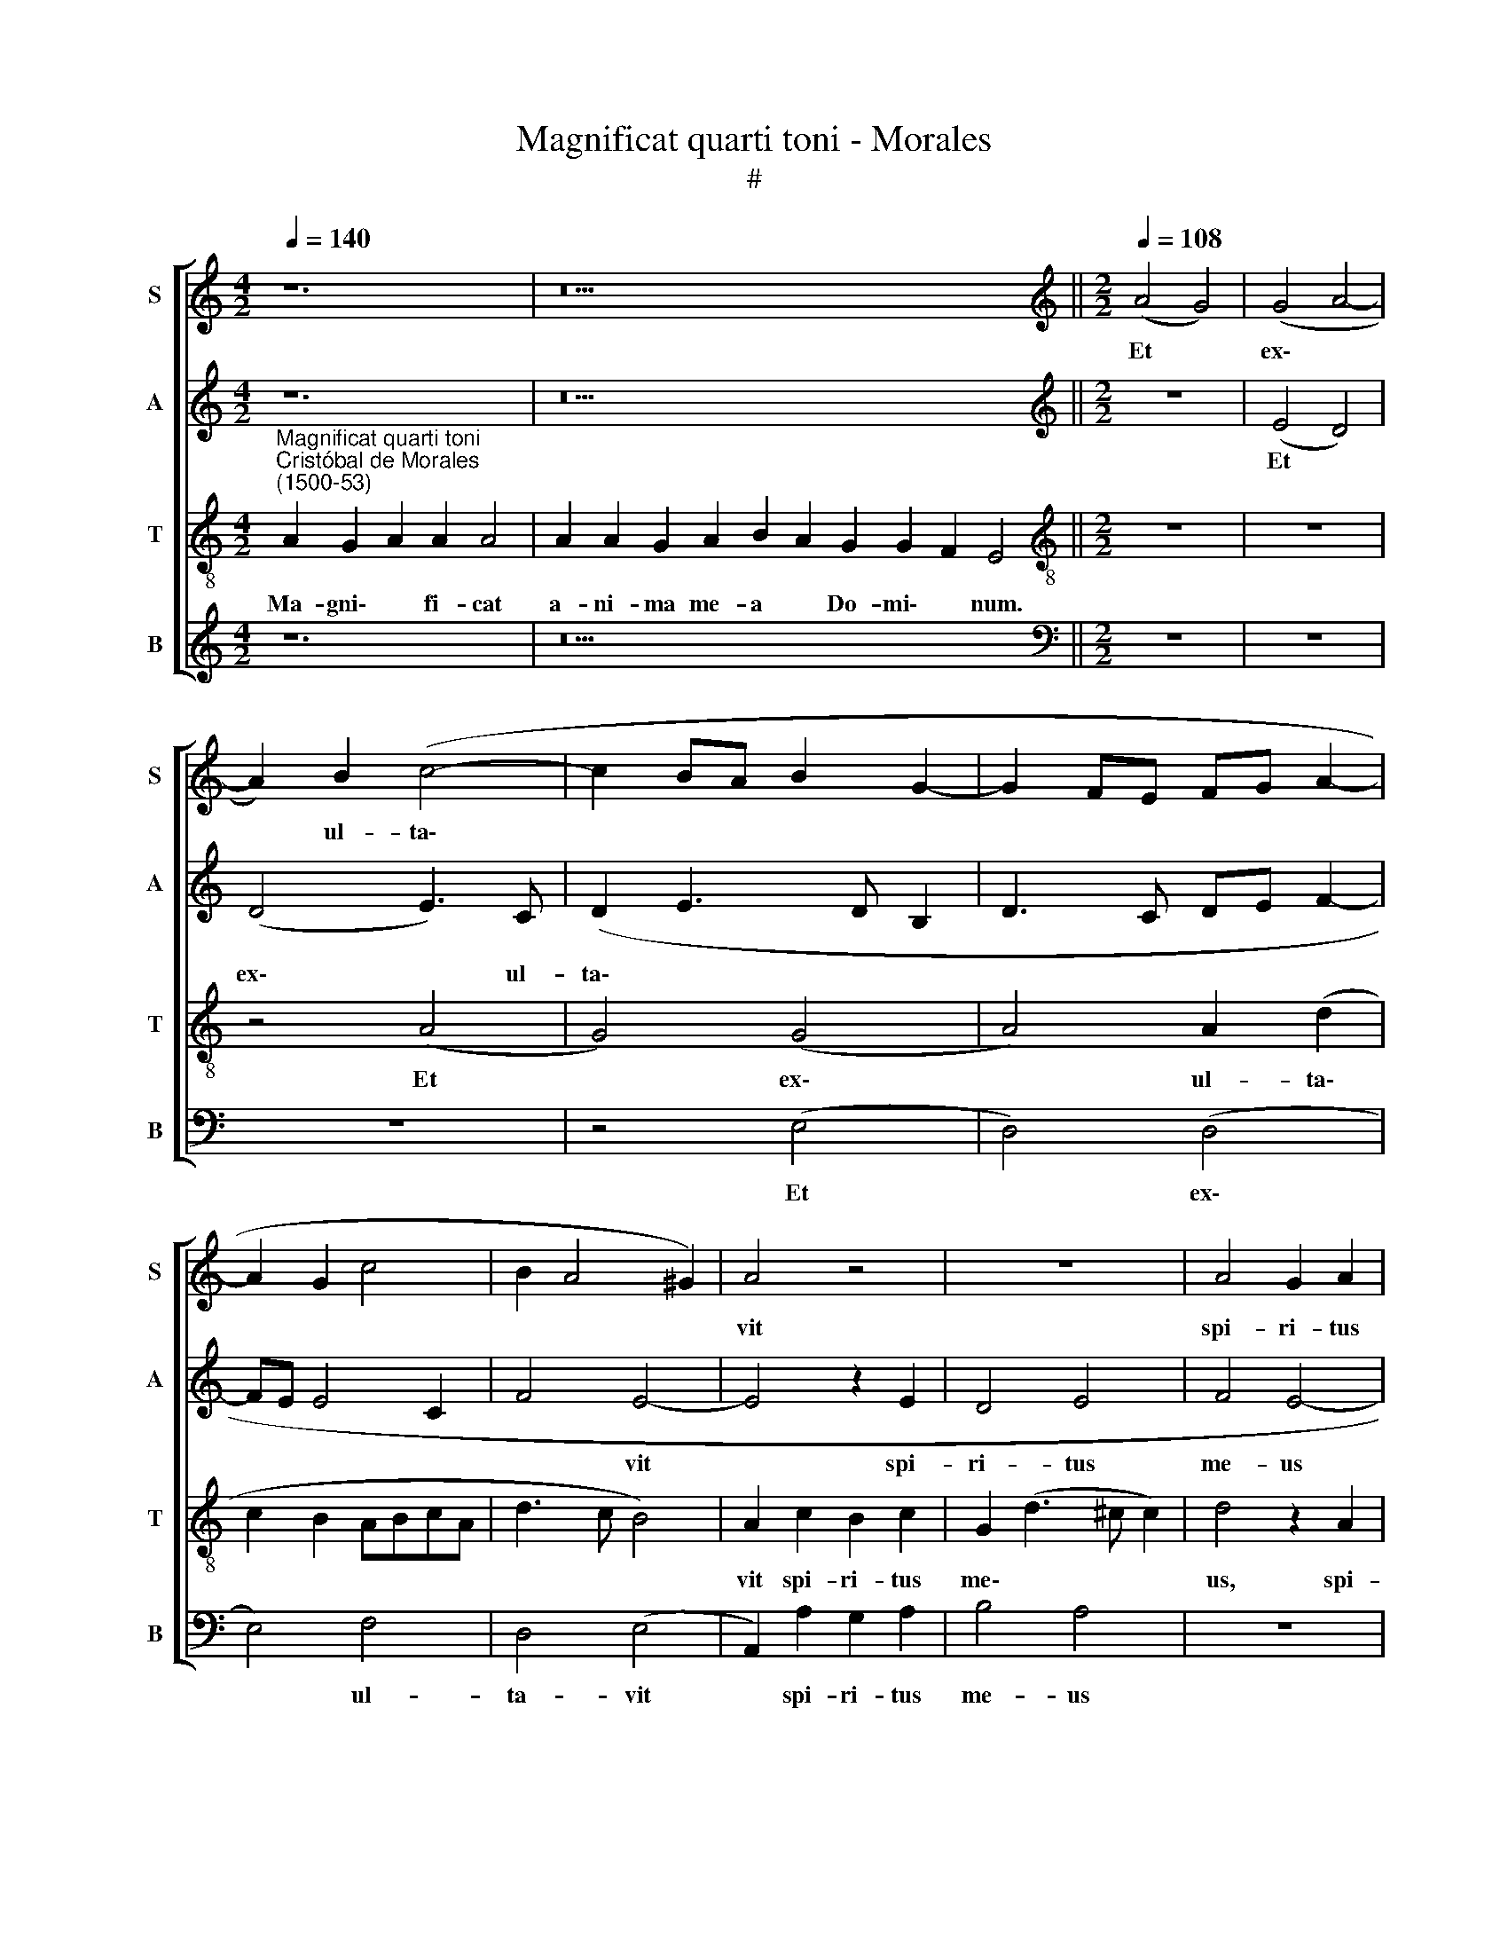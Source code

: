 X:1
T:Magnificat quarti toni - Morales
T:#
%%score [ 1 2 3 4 ]
L:1/8
Q:1/4=140
M:4/2
K:C
V:1 treble nm="S" snm="S"
V:2 treble nm="A" snm="A"
V:3 treble-8 nm="T" snm="T"
V:4 treble nm="B" snm="B"
V:1
 z12 | z22 ||[M:2/2][K:treble][Q:1/4=108][Q:1/4=108][Q:1/4=108][Q:1/4=108] (A4 G4) | (G4 A4- | %4
w: ||Et *|ex\- *|
 A2) B2 (c4- | c2 BA B2 G2- | G2 FE FG A2- | A2 G2 c4 | B2 A4 ^G2) | A4 z4 | z8 | A4 G2 A2 | %12
w: * ul- ta\-|||||vit||spi- ri- tus|
 (B2 A3 ^G G2) | A4 z4 | z4 z2 E2 | A6 G2 | A2 E2 G2 A2 | (F3 G AB c2 | A2 c3 B A2- | %19
w: me\- * * *|us|in|De- o|sa- lu- ta- ri|me\- * * * *||
 A2 ^G2) A2 c2- | c2 B2 (A2 G2- | G)F (E4 D2) | E8- | E8 || %24
w: * * o, sa\-|* lu- ta\- *|* ri me\- *|o.||
[Q:1/4=140][Q:1/4=140][Q:1/4=140][Q:1/4=140] z24 | z24 || %26
w: ||
[M:2/2][Q:1/4=108][Q:1/4=108][Q:1/4=108][Q:1/4=108] z8 | (A4 G4) | (G4 A4) | (B2 A3 G G2 | %30
w: |Qui\- *|a *|fe\- * * *|
 F2 E4 D2) | E8 | z2 B4 B2 | (c3 B AG A2- | AG E2 F4) |[M:2/2] E2 c2 c2 A2 | (c3 B A2 F2 | %37
w: |cit|mi- hi|ma\- * * * *||gna, qui po- tens|est, * * *|
 G2 E4 D2 | E8) | z2 c2 (c2 A2 | B2 A3 ^G) G2 | A4 z4 | A4 A4 | G8 | A8 | B4 G4- | G4 E4 | %47
w: ||qui po\- *|* * * tens|est,|et san-|ctum|no-|men e\-|* ius,|
 z2 A2 A2 A2 | (G3 A Bc d2- | d)c (c4 B2) | c2 G2 A2 B2 | (c3 B A)G (A2- | A2 ^G^F) G4- | G8 || %54
w: et san- ctum|no\- * * * *|* men e\- *|ius, et san- ctum|no\- * * men e\-|* * * ius.||
[Q:1/4=140][Q:1/4=140][Q:1/4=140][Q:1/4=140] z26 | z18 || %56
w: ||
[M:2/2][Q:1/4=108][Q:1/4=108][Q:1/4=108][Q:1/4=108] A4 B2 G2 | A2 B2 c2 A2 | c6 B2 | B4 (d3 c | %60
w: Fe- cit po-|ten- ti- am in|bra- chi-|o su\- *|
 B2 A4 GF | G3 A Bc B2- | BA A4 ^G2) |[M:2/2] A4 z2 c2 | B2 G2 B3 c | d4 G4 | A2 c3 B (A2 | %67
w: |||o, in|bra- chi- o su-|o, in|bra- chi- o su\-|
 G2 A4 ^G2) | A2 c2 c2 G2 | (A2 B2) (c3 B/A/) | G4 z2 G2- | G2 E2 (G3 A | Bc B3) A (A2- | %73
w: |o. Dis- per- sit|su\- * per\- * *|bos men\-|* te cor\- *|* * * dis su\-|
 A2 ^G2) A2 (c2- | c2 B4 A2- | A^G G2) A4 | z8 | A4 G4 | A4 B4 | G2 E2 A4- | A2 G2 A2 c2 | %81
w: * * i, su\-||* * * i,||men- te|cor- dis|su- i, men\-|* te cor- dis|
 (A2 c2 B2 A2- | A2 ^G^F) G4- | G8 ||[M:2/2][Q:1/4=140][Q:1/4=140][Q:1/4=140][Q:1/4=140] z24 | %85
w: su\- * * *|* * * i.|||
 z22 ||[M:2/2][Q:1/4=108][Q:1/4=108][Q:1/4=108][Q:1/4=108] z8 | z8 | z8 | z8 | z8 | z8 | z8 | z8 | %94
w: |||||||||
[M:2/2] z8 | z8 | z8 | z8 | z8 | z8 | z8 | z8 |[M:2/2] z8 | z8 | z8 | z8 | z8 | z8 | z8 | z8 | z8 | %111
w: |||||||||||||||||
 z8 |[Q:1/4=140][Q:1/4=140][Q:1/4=140][Q:1/4=140] z24 | z24 || %114
w: |||
[M:2/2][Q:1/4=108][Q:1/4=108][Q:1/4=108][Q:1/4=108] z8 | z8 | z8 | z8 | (A4 G4) | (G4 A4) | %120
w: ||||Si\- *|cut *|
 A4 A2 A2 | A4 z4 |[M:2/2] z8 | A8 | G4 A2 (c2 | B2 A3 G G2) | A8- | A8 | z4 A4- | A4 A4 | A4 z4 | %131
w: lo- cu- tus|est||ad|pa- tres no\-||stros,||A\-|* bra-|ham|
 z2 A2 A3 A | A2 G2 A4 | B4 G4- | G4 F4 | E4 z2 A2 | A3 A A2 G2 | A4 B4 | G8- | %139
w: et se- mi-|ni e- ius|in sae\-|* cu-|la, et|se- mi- ni e-|ius in|sae\-|
[Q:1/4=106] G4[Q:1/4=104] E4 |[Q:1/4=101] E8- |[Q:1/4=97] E8 |[Q:1/4=95] E8 || %143
w: * cu-|la.|||
[M:2/2][Q:1/4=140][Q:1/4=140][Q:1/4=140][Q:1/4=140] z22 | z20 || %145
w: ||
[M:2/2][Q:1/4=108]"^Gloria patri \net filio\net spiritui sancto."[Q:1/4=108][Q:1/4=108][Q:1/4=108] A8- | %146
w: Si\-|
 A8 | G8 | G8 | (A3 G E2 F2- | F2 E4 D2 | E3 F G2) (EF | GA B3 c d2- | d2 cB c2) (A2- | %154
w: |cut|e-|rat * * *||* * * in *||* * * * prin\-|
 AG E2) F2 F2 | E4 z2 c2 | c2 c2 (d3 c | BA A4 ^G2) | A4 z2 A2 | B2 B2 (c2 A2- | A2 ^G^F) G4 | %161
w: * * * ci- pi-|o et|nunc et sem\- *||per, et|nunc et sem\- *|* * * per|
 z2 B2 B2 d2- | dc A4 c2- | cB (G2 A3 G | F2 E2 F4 | E4 z2 (c2- | c2 BA B2) G2 | A2 D2 d3 c | %168
w: et in sae\-|* cu- la sae\-|* cu- lo\- * *|* rum, a-|men, sae\-|* * * * cu-|lo- rum a\- *|
 BA B3 G c2- | c2 B2 A4- | A2 ^G^F G3 A | B2 c4 B2) | c4[Q:1/4=106] G4 | %173
w: ||||men, sae-|
[Q:1/4=103] A2[Q:1/4=102] B2[Q:1/4=100] c2[Q:1/4=98] (A2- | %174
w: cu- lo- rum, a\-|
[Q:1/4=97] A2[Q:1/4=96] ^G[Q:1/4=95]^F)[Q:1/4=93] G4- |[Q:1/4=92] G8 |] %176
w: * * * men.||
V:2
 z12 | z22 ||[M:2/2][K:treble] z8 | (E4 D4) | (D4 E3) C | (D2 E3 D B,2 | D3 C DE F2- | FE E4 C2 | %8
w: |||Et *|ex\- * ul-|ta\- * * *|||
 F4 E4- | E4 z2 E2 | D4 E4 | F4 E4- | E8 | E4 z2 B,2 | E3 E D2 C2- | C2 D2 E4 | C3 D EF) E2- | %17
w: * vit|* spi-|ri- tus|me- us||* in|De- o sa- lu\-|* ta- ri|me\- * * * o,|
 E2 D2 F2 E2 | F2 E4 F2 | D2 (E3 D E2 | F2 G2 E4 | D2 CB, A,4) | B,8- | B,8 || z24 | z24 || %26
w: * in De- o|sa- lu- ta-|ri me\- * *|||o.||||
[M:2/2] (E4 D4) | (D4 E4) | (E4 F3 E | D2 C2 B,3 C | DB, C4 B,A,) | B,4 z2 E2- | E2 E2 D4 | %33
w: Qui\- *|a *|fe\- * *|||cit mi\-|* hi ma-|
 C4 D2 (F2- | FE E4) D2 |[M:2/2] E4 z2 C2 | C2 A,2 C2 D2 | B,2 (C3 B, A,2- | A,2 ^G,^F,) G,2 (C2- | %39
w: gna, qui po\-|* * * tens|est, mi-|hi ma- gna, qui|po~- ~tens * *|* * * est, qui|
 CD E2) (A,2 A2) | (GFED) E4 | z2 E2 E2 E2 | D2 C2 (F4 | E3 D/C/ B,2 E2 | F2 E4) D2 | z2 E2 E2 E2 | %46
w: * * * ~po\- *|~tens * * * est,|et san- ctum|no- men e\-||* * ius,|et san- ctum|
 (DCB,A, B,3 C) | D2 (E4 D2) | E4 D4 | B,2 C2 D4 | C6 (B,2 | A,4 C4) | B,8- | B,8 || z26 | z18 || %56
w: no\- * * * * *|men e\- *|ius, et|san- ctum no-|men e\-||ius.||||
[M:2/2] z4 E4 | F2 D2 E2 F2 | E2 C2 D4 | E4 F4- | F4 E4 | (E3 F GE G2- | GFED E4- | %63
w: Fe-|cit po- ten- ti-|am in bra-|chi- o|* su-|o, * * * *||
[M:2/2] E2 F2 E2 C2 | (E3 F G2) E2 | F4 E4) | (C8 | E8) | z2 E2 E4 | E2 E2 E4 | E8 | z8 | E8 | %73
w: * in bra- chi-|o * * su\-||o.||Dis- per-|sit su- per-|bos||men-|
 D4 E4- | E4 F4 | (E4 C4) | D4 z2 D2- | D2 C2 (D2 E2- | E2 F2 G2 E2- | EFGE F4) | E4 (C4 | F8) | %82
w: te cor\-|* dis|su\- *|i, men\-|* te cor\- *|||dis su\-||
 E8- | E8 ||[M:2/2] z24 | z22 ||[M:2/2] E4 E2 E2 | D4 E4- | E2 A,2 C2 C2 | (B,CDE F2 E2- | %90
w: i.||||E- su- ri-|en- tes|* im- ple- vit|bo\- * * * * *|
 E2 D2 C3 B,/A,/) | B,2 (E3 C) F2 | E2 (D3 CA,B, | CD E4 D2- | DC A,2 B,4) | A,4 z2 A,2 | C6 D2 | %97
w: |nis, im\- * ple-|vit bo\- * * *|||nis et|di- vi-|
 E2 C2 F4 | E2 (F3 E) (E2- | E2 DC D4) | E8 | z2 E2 D2 B,2 | (C2 B,A, G,2) (C2- | C2 B,2) C4 | %104
w: tes di- mi-|sit in\- * a\-||nes,|di- mi- sit|in\- * * * a\-|* * nes,|
 B,2 C4 D2- | D2 D2 (D2 B,2- | B,2 C3 D E2 | D2 C3 B, E2- | E2 D2 G3 F) | D2 F4 E2 | D2 C2 D4 | %111
w: di- mi- sit|* in- a\- *||||nes, di- mi-|sit in- a-|
 E8 | z24 | z24 ||[M:2/2] z8 | z8 | (E4 D4) | (D4 E4) | E4 E2 E2 | E4 z4 | z8 | E8 | %122
w: nes.|||||Si\- *|cut *|lo- cu- tus|est||ad|
[M:2/2] D4 E2 (G2 | F2 E3 D D2) | E8- | E8 | z4 E4- | E4 E4 | E4 z4 | z2 E2 E3 E | E2 D2 E4 | %131
w: pa- tres no\-||stros,||A\-|* bra-|ham|et se- mi-|ni e- ius|
 F4 D4- | D4 C4 | B,4 z2 E2 | E3 E E2 D2 | E4 F4 | D8- | D4 B,4 | B,4 z2 D2 | (E3 D B,2 C2- | %140
w: in sae\-|* cu-|la, et|se- mi- ni e-|ius in|sae\-|* cu-|~la, in|sae\- * * *|
 C2 B,2 A,2) C2 | B,8- | B,8 ||[M:2/2] z22 | z20 ||[M:2/2] A,4 A,2 (D2- | D2 C2 F4 | E3 D CB, C2- | %148
w: * * * cu-|la.||||Si- cut e\-|||
 C2 B,A,) B,4 | z2 A,2 C2 (D2- | DA, C4 B,A, | B,4 E4- | E2 DC D2 B,2 | E3 D E2 F2- | FE E4) D2 | %155
w: * * * rat|in~ prin- ci\-|||||* * * pi-|
 E2 (C3 B, CD) | E2 E2 (F3 E | D3 C) B,4 | z4 D4- | D4 C4 | D4 E4- | E4 D4 | F3 F F2 F2 | C6 C2 | %164
w: o et * * *|nunc et sem\- *|* * per,|et|* nunc|et sem\-|* per|et in sae- cu-|la sae-|
 D2 (E3 D D2) | E2 (C3 D E2- | EDEF G2) E2 | F4 F4 | (G3 F ED E2- | E2 DC D4) | E4 z2 (E2- | %171
w: cu- lo\- * *|rum, sae\- * *|* * * * * cu-|lo- rum,|a\- * * * *||men, a\-|
 E2 DC D4) | C2 E3 D (C2- | C2 B,2) A,2 C2 | B,8- | B,8 |] %176
w: |men, sae- cu- lo\-|* * rum, a-|men.||
V:3
"^Magnificat quarti toni""^Cristóbal de Morales\n(1500-53)" A2 G2 A2 A2 A4 | %1
w: Ma- gni\- * fi- cat|
w: |
 A2 A2 G2 A2 B2 A2 G2 G2 F2 E4 ||[M:2/2][K:treble-8] z8 | z8 | z4 (A4 | G4) (G4 | A4) A2 (d2 | %7
w: a- ni- ma me- a * Do- mi\- * num.|||Et|* ex\-|* ul- ta\-|
w: ||||||
 c2 B2 ABcA | d3 c B4) | A2 c2 B2 c2 | G2 (d3 ^c c2) | d4 z2 A2 | G2 A2 B4 | A2 c2 c2 d2 | %14
w: ||vit spi- ri- tus|me\- * * *|us, spi-|ri- tus me-|us, spi- ri- tus|
w: |||||||
 (c2 B4 AG | A4 B4) | A4 z2 A2 | d6 c2 | d2 A2 c2 d2 | B4 (A3 B | c2) d2 c2 B2- | B2 (c3 B) (A2- | %22
w: me\- * * *||us in|De- o|sa- lu- ta- ri|me- o, *|* sa- lu- ta\-|* ri * me\-|
w: ||||||||
 A2 ^G^F) G4- | G8 || A2 G2 A2 A8 G2 A2 B2 A4 | A8 G2 A2 B2 A2 G2 F2 E4 ||[M:2/2][K:treble-8] z8 | %27
w: * * * o.||Qui- a * respexit~humilitatem~an- cil- lae su- æ:|ecce~enim~ex~hoc~beatam * * * * * * *||
w: |||me~dicent~omnes~ge- ne- ra- ti\- * o\- * nes.||
 z8 | z8 | z8 | (A8 | G8) | (G8 | A8) | A4 A4 |[M:2/2][K:treble-8] A4 A4 | A8 | G4 A4 | (B6 A2) | %39
w: |||Qui\-||a||fe- cit|mi- hi|ma-|gna, qui|po\- *|
w: ||||||||||||
 (A3 B c2 d2- | d2 c2 B4) | A8 | z8 | z8 | A4 A4 | G8- | G8 | A8 | B8 | G8 | E8- | E8 | E8 | E8 || %54
w: tens * * *||~est,|||et san-|ctum||no-|\-men|e-|~ius.||||
w: |||||||||||||||
 A2 G2 A2 A8 G2 A2 B2 A2 A4 | A2 G2 A2 B2 A2 G2 F2 E4 ||[M:2/2][K:treble-8] z8 | z8 | (A4 G4) | %59
w: Et mi\- * sericordia~eius~a~progenie in pro- ge- ni- es|ti- men- ti- bus * e\- * um.|||Fe\- *|
w: |||||
 (G4 A4) | (d3 c B2) (c2- | c2 BA G4- | G2 A2) B4 |[M:2/2][K:treble-8] A2 d2 c2 A2 | B4 (G4 | %65
w: cit *|po\- * * ten\-||* * ti-|am in bra- chi-|o su\-|
w: ||||||
 A2 B4 c2- | cBAG A2 c2- | c2 BA B4) | A4 z2 c2 | c2 G2 (A3 B) | (c2 BA) B4 | z2 G4 E2 | G6 A2 | %73
w: |||o. Dis-|per- sit su\- *|per\- * * bos|men- te|cor- dis|
w: ||||||||
 (B4 A4 | G4 d3 c | B4) A2 c2 | B2 A3 ^G (G2 | A4 B2 c2- | c2 d2) B2 G2 | B3 c d4 | B4 A4 | %81
w: su\- *||* i, men-|te cor- dis su\-||* * i, men-|te cor- dis|su- i,|
w: ||||||||
 c2 A2 d4 | B2 (c4 BA) | B8 || A2 G2 A2 A8 G2 A2 B2 A4 | A2 A2 G2 A2 B2 A2 G2 G2 F2 E4 || %86
w: men- te cor-|dis su\- * *|i.|De- po\- * suit~poten- tes de se- de|et ex- al- ta- vit * hu- mi\- * les.|
w: |||||
[M:2/2][K:treble-8]"^T" z8 | z8 | z8 | z8 | A4 A2 A2 | G4 A4- | A2 D2 F2 F2 | (E3 F GA B2- | %94
w: ||||E- su- ri-|en- tes|* im- ple- vit|bo\- * * * *|
w: ||||||||
 BA A4 ^G2) | A8 | z8 | z2 A2 A4- | A2 A2 A4- | A4 A4 | ^G4 A4 | B8 | G4 E4- | E4 z2 A2 | (G4 A4 | %105
w: |nis||et di\-|* vi- tes|* di-|mi- sit|in-|a- ~nes,|* et|di\- *|
w: |||||||||||
 B8) | G4 E4 | z2 A2 G4 | (A4 B3 A | BG c4 B2) | (A2 G2 A4) | B8 | A2 G2 A2 A8 G2 A2 B2 A4 | %113
w: |vi- tes|di- mi-|sit in\- *||a\- * *|nes.|Su- sce\- * pit~Israel~pu- er- um su- um|
w: ||||||||
 A8 G2 A2 B2 A2 G2 F2 E4 ||[M:2/2][K:treble-8] z4 e4 | e2 e2 d2 d2 | (c2 B4 AG | A2 B2 c2 G2 | %118
w: recordatus~miseri- cor- di- æ * su\- * æ.|Si-|cut lo- cu- tus|est * * *||
w: |||||
 A2 c4 BA | B4 A2) c2 | d2 e2 (f2 d2- | dc c2 B2 c2 |[M:2/2][K:treble-8] G2 d3 c c2 | d2 cB A4) | %124
w: |* * ad|pa- tres no\- *||||
w: ||||||
 B4 z2 A2 | G2 A2 B4 | A4 c4- | c2 c2 c3 c | B2 c2 A2 (d2- | d2 cB cBAG | A4) B2 c2 | (A2 d3 cBA | %132
w: stros, ad|pa- tres no-|stros, A\-|* bra- ham et|se- mi- ni e\-||* ius in|sae\- * * * *|
w: ||||||||
 B2) B2 A4 | z2 d2 e2 B2 | c4 (A2 B2) | c2 A4 (d2- | dcBA B2) B2 | A2 d2 d3 d | d2 (e3 d B2 | %139
w: * cu- la,|et se- mi-|ni e\- *|ius in sae\-|* * * * * cu-|la, et se- mi-|ni e\- * *|
w: |||||||
 c2 BA G4) | A2 B2 (c2 A2- | A2) (^G^F) G4- | G8 || A2 G2 A2 A2 A2 G2 A2 B2 A2 A4 | %144
w: |ius in sae\- *|* cu\- * la.||Glo- ri\- * a Pa- tri, et Fi- li- o,|
w: |||||
 A2 A2 G2 A2 B2 A2 G2 F2 E4 ||[M:2/2][K:treble-8] z8 | z8 | z8 | z8 | (A8- | A8 | G8) | (G8 | A8) | %154
w: et Spi- ri- tu- i * San\- * cto:|||||Si\-|||cut||
w: ||||||||||
 A4 A4 | A2 A2 A2 A2 | A8 | z8 | A8 | G4 A4 | B8- | B8 | A8 | z4 A4- | A2 A2 A2 A2 | A8 | z8 | A8 | %168
w: e- rat|in prin- ci- pi-|o||et|nunc et|sem\-||per|et|* in sae- cu-|la||sae-|
w: ||||||||||||||
 G8 | A8 | B8 | G8 | E8- | E8 | E8 | E8 |] %176
w: cu-|lo-|rum,|a-|~men.||||
w: ||||||||
V:4
 z12 | z22 ||[M:2/2][K:bass] z8 | z8 | z8 | z4 (E,4 | D,4) (D,4 | E,4) F,4 | D,4 (E,4 | %9
w: |||||Et|* ex\-|* ul-|ta- vit|
 A,,2) A,2 G,2 A,2 | B,4 A,4 | z8 | z4 E,4 | A,6 G,2 | A,2 E,2 G,2 A,2 | F,4 E,4 | z8 | z8 | z8 | %19
w: * spi- ri- tus|me- us||in|De- o|sa- lu- ta- ri|me- o,||||
 z2 E,2 A,4- | A,2 G,2 A,2 E,2 | G,2 A,2 F,4 | E,8- | E,8 || z24 | z24 ||[M:2/2] z8 | z8 | %28
w: in De\-|* o sa- lu-|ta- ri me-|o.||||||
 (E,4 D,4) | (D,4 E,4) | (D,2 C,2 F,4) | E,6 E,2 | (E,3 D,/C,/) B,,4 | A,,4 D,4- | D,2 C,2 D,4 | %35
w: Qui\- *|a *|fe\- * *|cit mi-|hi * * ma-|gna, qui|* po- tens|
[M:2/2] A,,8 | z2 F,2 F,2 D,2 | E,4 F,4 | (E,6 A,,2) | (A,,2 A,4 F,2 | G,2 A,2 E,4) | A,,8 | z8 | %43
w: est,|mi- hi ma-|gna, qui|po\- *|tens * *||~est,||
 z2 E,2 E,2 E,2 | D,2 C,2 F,4 | E,8 | z2 E,2 E,2 E,2 | D,2 C,2 F,4 | E,4 z4 | z4 G,,4 | %50
w: et san- ctum|no- men e~-|~ius,|et san- ctum|no- men e~-|ius,|et|
 C,3 B,, A,,2 G,,2 | A,,4 E,4- | E,8 | E,8 || z26 | z18 ||[M:2/2] z8 | z8 | z8 | (E,4 D,4) | %60
w: san- ctum no- men|e~- ~ius.||||||||Fe\- *|
 (D,4 E,4- | E,2) E,2 E,2 E,2 | E,8 |[M:2/2] z8 | E,4 E,4 | D,4 E,4 | F,8 | E,8 | z8 | z8 | %70
w: cit~ *|* po- ten- ti-|am||in bra-|chi- o|su-|~o.|||
 E,4 E,4 | E,2 E,2 E,4 | E,4 z4 | z8 | E,4 D,4 | E,4 F,4 | D,4 B,,4 | z8 | z4 E,4- | E,4 D,4 | %80
w: Dis- per-|sit su- per-|bos||men- te|cor- dis|su- i,||men\-|* te|
 E,4 F,4- | F,4 D,4 | E,8- | E,8 ||[M:2/2] z24 | z22 ||[M:2/2]"^B" z8 | z8 | A,4 A,2 A,2 | %89
w: cor- dis|* su-|i.||||||E~- su- ri-|
 G,4 A,4- | A,2 D,2 F,2 F,2 | E,4 A,,2 D,2 | C,2 B,,2 (D,4 | A,,B,,C,D, E,F, G,2- | G,2 F,2) E,4 | %95
w: en- tes|* im- ple- vit|bo- nis, im-|ple- vit bo\-||* * nis|
 z2 A,,2 C,2 D,2 | E,2 C,2 F,4 | E,2 (F,3 E, D,2) | (C,2 D,4 C,2 | F,8) | E,4 z2 A,2 | %101
w: et di- vi-|tes di- mi-|sit in\- * *|a\- * *||nes, di~-|
 G,2 E,2 G,4 | C,2 (E,3 D, C,B,, | A,,2 G,,2 A,,4) | E,4 F,4 | G,8 | E,4 C,4 | (F,4 E,4 | %108
w: mi- sit in-|a\- * * * *||nes, di-|mi-|sit in-|a\- *|
 F,4 E,3 F, | G,2 A,4 G,2 | F,2 E,2 F,4) | E,8 | z24 | z24 ||[M:2/2] A,4 A,2 A,2 | %115
w: |||nes.|||Sic- ut lo-|
 G,2 G,2 (F,3 G, | A,2 G,4 F,E, | F,2 G,2 C,4 | A,,4 E,4- | E,4) z2 A,,2 | D,2 C,2 D,4 | %121
w: cu- tus est *||||* ad|pa- tres no-|
 A,,2 A,2 G,2 A,2 |[M:2/2] B,4 A,2 E,2 | (D,2 E,2) F,4 | E,4 A,,4 | z4 E,4 | F,4 A,3 A, | %127
w: stros, ad pa- tres|no- stros, ad|pa\- * tres|no- stros,|A-|bra- ham et|
 A,2 A,2 A,4 | E,4 F,2 (D,E, | F,G, A,3 G,F,E, | F,4) E,2 C,2 | D,8 | z4 z2 A,2 | G,3 F, E,2 E,2 | %134
w: se- mi- ni|e~- ius in *||* sae- cu-|la,|et|se- mi- ni e-|
 C,2 C,2 D,4 | A,,4 D,4 | z8 | D,4 G,4- | G,2 E,2 E,2 G,2 | C,2 (E,3 D, C,B,,) | (A,,2 G,,2) A,,4 | %141
w: ius in sae-|cu- la,||et se\-|* mi- ni e-|ius in * * *|sae\- * cu-|
 E,8- | E,8 ||[M:2/2] z22 | z20 ||[M:2/2] z8 | z8 | z8 | z8 | A,,4 A,,2 (D,2- | D,2 C,2 F,4 | %151
w: la.||||||||Si- cut e\-||
 E,3 D, C,B,, C,2- | C,2 B,,A,, B,,4) | A,,4 z2 D,2- | D,2 C,2 D,2 D,2 | A,,8 | z4 D,4 | D,4 E,4 | %158
w: ||rat in|* prin- ci- pi-|o|et|nunc et|
 (F,3 E, D,3 C, | B,,4) A,,4 | z4 E,4- | E,2 E,2 G,2 G,2 | D,4 F,4- | F,2 E,2 (F,3 E, | %164
w: sem\- * * *|* per|et|* in sae- cu-|la sae\-|* cu- lo\- *|
 D,2 C,2 D,4 | A,,8 | E,8 | D,8 | E,8 | F,4 F,4 | E,8 | z4 G,,4 | A,,4 C,3 B,, | A,,2) G,,2 A,,4 | %174
w: * rum, a-|\-men,|sae-|cu-|lo-|rum, a-|men,|sae-|cu- lo\- *|* rum, a-|
 E,8- | E,8 |] %176
w: men.||

